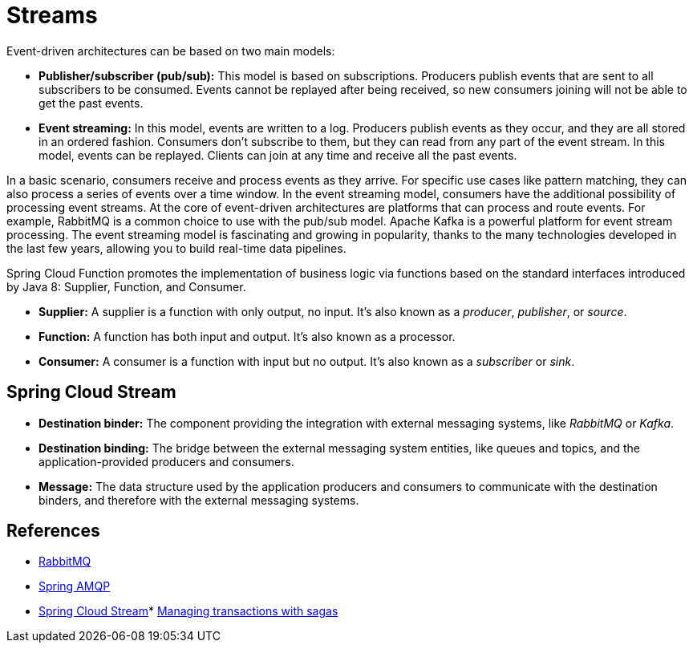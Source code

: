 = Streams

Event-driven architectures can be based on two main models:

* *Publisher/subscriber (pub/sub):* This model is based on subscriptions. Producers publish events that are sent to all subscribers to be consumed. Events cannot be
replayed after being received, so new consumers joining will not be able to get the past events.
* *Event streaming:* In this model, events are written to a log. Producers publish events as they occur, and they are all stored in an ordered fashion. Consumers
don't subscribe to them, but they can read from any part of the event stream. In this model, events can be replayed. Clients can join at any time and receive all
the past events.

In a basic scenario, consumers receive and process events as they arrive. For specific use cases like pattern matching, they can also process a series of events over a time
window. In the event streaming model, consumers have the additional possibility of processing event streams. At the core of event-driven architectures are platforms that
can process and route events. For example, RabbitMQ is a common choice to use with the pub/sub model. Apache Kafka is a powerful platform for event stream processing.
The event streaming model is fascinating and growing in popularity, thanks to the many technologies developed in the last few years, allowing you to build real-time data
pipelines.

Spring Cloud Function promotes the implementation of business logic via functions based on the standard interfaces introduced by Java 8: Supplier, Function, and
Consumer.

* *Supplier:* A supplier is a function with only output, no input. It's also known as a _producer_, _publisher_, or _source_.
* *Function:* A function has both input and output. It's also known as a processor.
* *Consumer:* A consumer is a function with input but no output. It's also known as a _subscriber_ or _sink_.

== Spring Cloud Stream

* *Destination binder:* The component providing the integration with external messaging systems, like _RabbitMQ_ or _Kafka_.
* *Destination binding:* The bridge between the external messaging system entities, like queues and topics, and the application-provided producers and consumers.
* *Message:* The data structure used by the application producers and consumers to communicate with the destination binders, and therefore with the external 
messaging systems.

== References

* https://rabbitmq.com[RabbitMQ^]
* https://spring.io/projects/spring-amqp[Spring AMQP^]
* https://spring.io/projects/spring-cloud-stream[Spring Cloud Stream^]* https://livebook.manning.com/book/microservices-patterns/chapter-4/[Managing transactions with sagas^]



